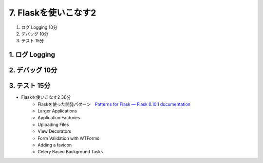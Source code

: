 =====================
7. Flaskを使いこなす2  
=====================

1. ログ Logging  10分
2. デバッグ 10分
3. テスト 15分


1. ログ Logging 
===============


2. デバッグ 10分
===============

3. テスト 15分
===============


* Flaskを使いこなす2    30分
    * Flaskを使った開発パターン　`Patterns for Flask — Flask 0.10.1 documentation <http://flask.pocoo.org/docs/patterns/>`_
    * Larger Applications
    * Application Factories
    * Uploading Files
    * View Decorators
    * Form Validation with WTForms
    * Adding a favicon
    * Celery Based Background Tasks




